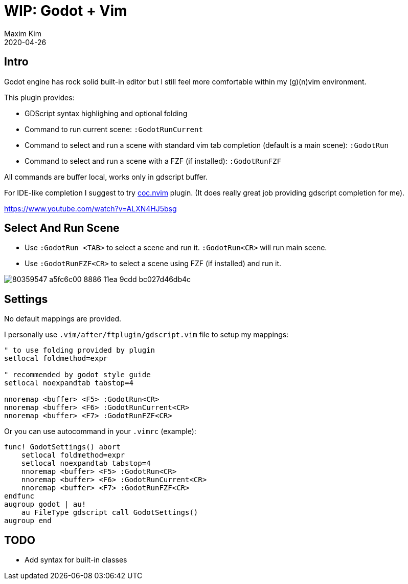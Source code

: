 ﻿= WIP: Godot + Vim
:author: Maxim Kim
:compress:
:experimental:
:icons: font
:autofit-option:
:source-highlighter: rouge
:rouge-style: github
:!source-linenums-option:
:revdate: 2020-04-26
:imagesdir: images
:pdf-style: default
:doctype: article
:chapter-label:


== Intro

Godot engine has rock solid built-in editor but I still feel more comfortable
within my (g)(n)vim environment.

This plugin provides:

* GDScript syntax highlighing and optional folding
* Command to run current scene: `:GodotRunCurrent`
* Command to select and run a scene with standard vim tab completion (default is a main scene): `:GodotRun`
* Command to select and run a scene with a FZF (if installed): `:GodotRunFZF`

All commands are buffer local, works only in gdscript buffer.

For IDE-like completion I suggest to try https://github.com/neoclide/coc.nvim[coc.nvim] plugin.
(It does really great job providing gdscript completion for me).

https://www.youtube.com/watch?v=ALXN4HJ5bsg


== Select And Run Scene

* Use `:GodotRun <TAB>` to select a scene and run it. `:GodotRun<CR>` will run main scene.
* Use `:GodotRunFZF<CR>` to select a scene using FZF (if installed) and run it.

image::https://user-images.githubusercontent.com/234774/80359547-a5fc6c00-8886-11ea-9cdd-bc027d46db4c.gif[]


== Settings

No default mappings are provided.

I personally use `.vim/after/ftplugin/gdscript.vim` file to setup my mappings:

[source,vim]
------------------------------------------------------------------------------
" to use folding provided by plugin
setlocal foldmethod=expr

" recommended by godot style guide
setlocal noexpandtab tabstop=4

nnoremap <buffer> <F5> :GodotRun<CR>
nnoremap <buffer> <F6> :GodotRunCurrent<CR>
nnoremap <buffer> <F7> :GodotRunFZF<CR>
------------------------------------------------------------------------------

Or you can use autocommand in your `.vimrc` (example):

[source,vim]
------------------------------------------------------------------------------
func! GodotSettings() abort
    setlocal foldmethod=expr
    setlocal noexpandtab tabstop=4
    nnoremap <buffer> <F5> :GodotRun<CR>
    nnoremap <buffer> <F6> :GodotRunCurrent<CR>
    nnoremap <buffer> <F7> :GodotRunFZF<CR>
endfunc
augroup godot | au!
    au FileType gdscript call GodotSettings()
augroup end
------------------------------------------------------------------------------


== TODO

* Add syntax for built-in classes 
